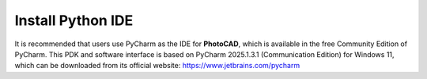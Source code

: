 Install Python IDE
=======================

It is recommended that users use PyCharm as the IDE for **PhotoCAD**, which is available in the free Community Edition of PyCharm. This PDK and software interface is based on PyCharm 2025.1.3.1 (Communication Edition) for Windows 11, which can be downloaded from its official website: https://www.jetbrains.com/pycharm